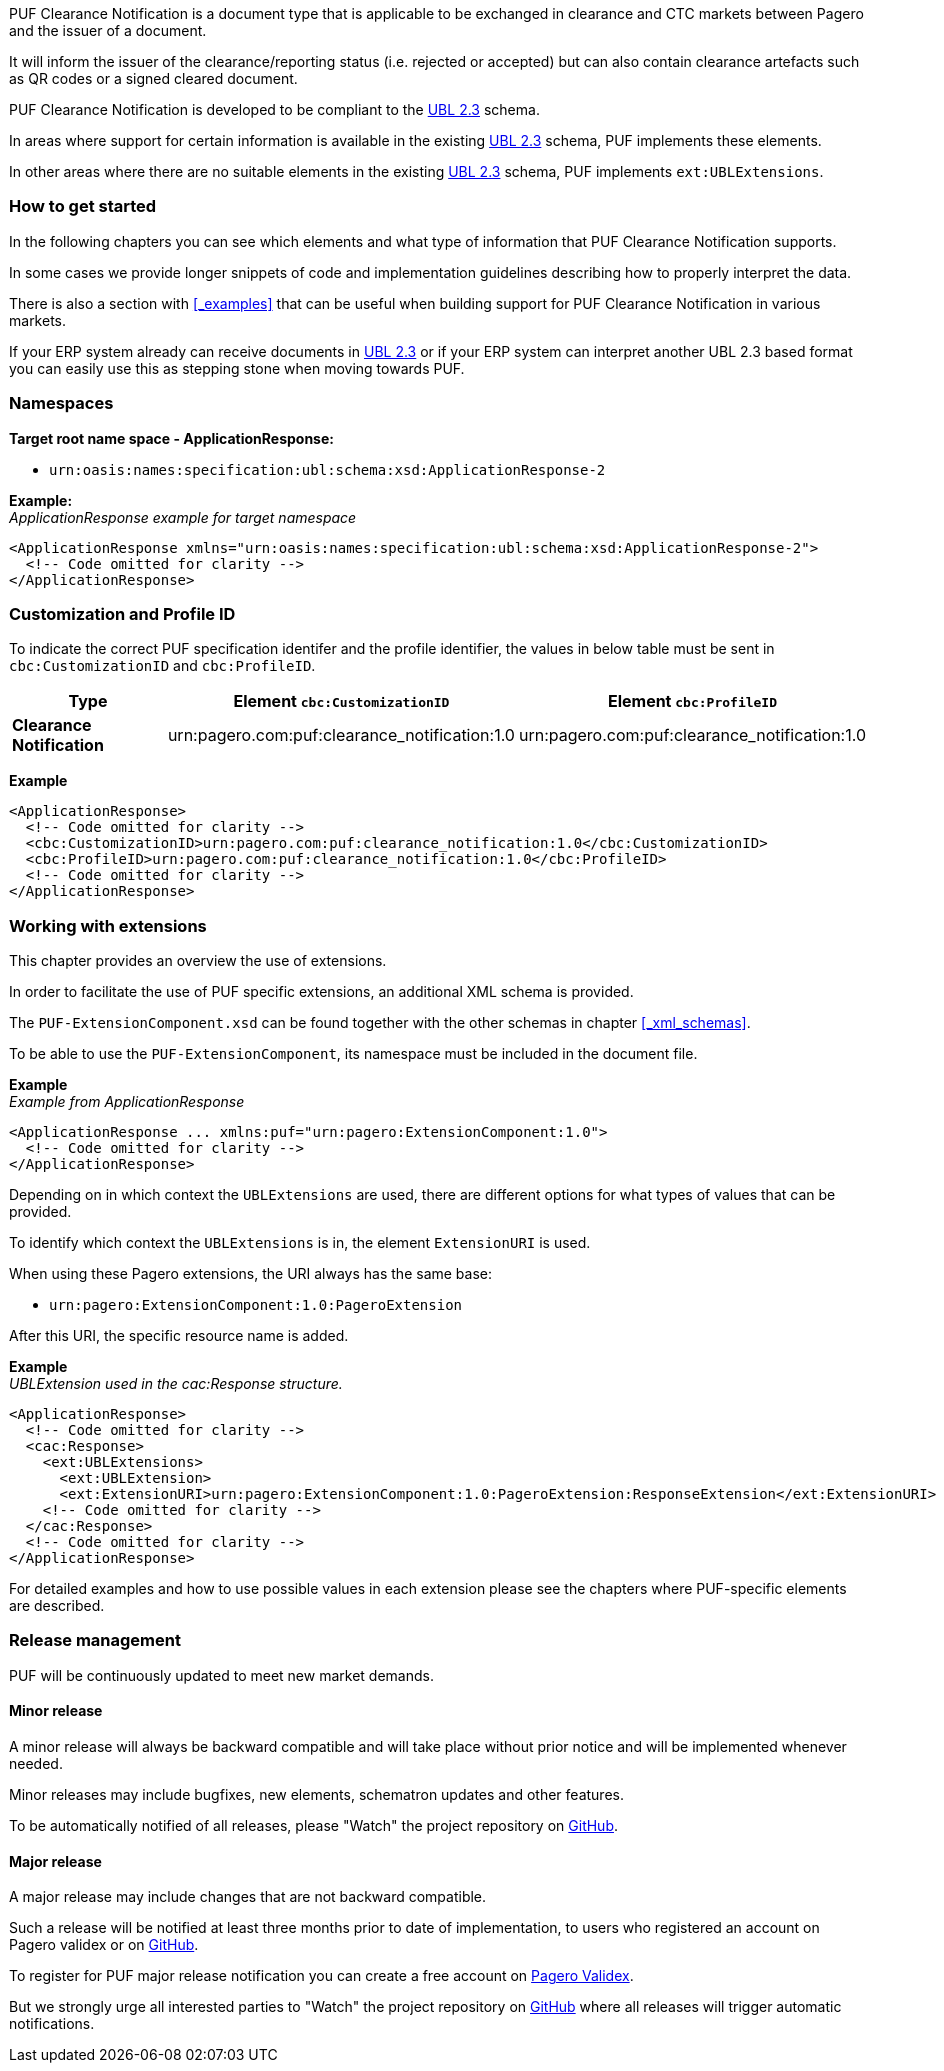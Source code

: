 PUF Clearance Notification is a document type that is applicable to be exchanged in clearance and CTC markets between Pagero and the issuer of a document. 

It will inform the issuer of the clearance/reporting status (i.e. rejected or accepted) but can also contain clearance artefacts such as QR codes or a signed cleared document.

PUF Clearance Notification is developed to be compliant to the https://docs.oasis-open.org/ubl/UBL-2.3.html[UBL 2.3^] schema.

In areas where support for certain information is available in the existing https://docs.oasis-open.org/ubl/UBL-2.3.html[UBL 2.3^] schema, PUF implements these elements.

In other areas where there are no suitable elements in the existing https://docs.oasis-open.org/ubl/UBL-2.3.html[UBL 2.3^] schema, PUF implements `ext:UBLExtensions`.

=== How to get started

In the following chapters you can see which elements and what type of information that PUF Clearance Notification supports. 

In some cases we provide longer snippets of code and implementation guidelines describing how to properly interpret the data. 

There is also a section with <<_examples>> that can be useful when building support for PUF Clearance Notification in various markets.

If your ERP system already can receive documents in https://docs.oasis-open.org/ubl/UBL-2.3.html[UBL 2.3^] or if your ERP system can interpret another UBL 2.3 based format you can easily use this as stepping stone when moving towards PUF.

=== Namespaces

*Target root name space - ApplicationResponse:* 

- `urn:oasis:names:specification:ubl:schema:xsd:ApplicationResponse-2`

*Example:* +
_ApplicationResponse example for target namespace_
[source,xml]
----
<ApplicationResponse xmlns="urn:oasis:names:specification:ubl:schema:xsd:ApplicationResponse-2">
  <!-- Code omitted for clarity -->
</ApplicationResponse>
----


=== Customization and Profile ID

To indicate the correct PUF specification identifer and the profile identifier, the values in below table must be sent in `cbc:CustomizationID` and `cbc:ProfileID`.

[%autowidth.stretch]
|===
|Type |Element `cbc:CustomizationID` |Element `cbc:ProfileID`

|*Clearance Notification*
|urn:pagero.com:puf:clearance_notification:1.0
|urn:pagero.com:puf:clearance_notification:1.0
|===

*Example*
[source,xml]
----
<ApplicationResponse>
  <!-- Code omitted for clarity -->
  <cbc:CustomizationID>urn:pagero.com:puf:clearance_notification:1.0</cbc:CustomizationID>
  <cbc:ProfileID>urn:pagero.com:puf:clearance_notification:1.0</cbc:ProfileID>
  <!-- Code omitted for clarity -->
</ApplicationResponse>
----

=== Working with extensions

This chapter provides an overview the use of extensions.

In order to facilitate the use of PUF specific extensions, an additional XML schema is provided.

The `PUF-ExtensionComponent.xsd` can be found together with the other schemas in chapter <<_xml_schemas>>. 

To be able to use the `PUF-ExtensionComponent`, its namespace must be included in the document file.

*Example* +
_Example from ApplicationResponse_
[source,xml]
----
<ApplicationResponse ... xmlns:puf="urn:pagero:ExtensionComponent:1.0">
  <!-- Code omitted for clarity -->
</ApplicationResponse>
----

Depending on in which context the `UBLExtensions` are used, there are different options for what types of values that can be provided.

To identify which context the `UBLExtensions` is in, the element `ExtensionURI` is used. 

When using these Pagero extensions, the URI always has the same base:

- `urn:pagero:ExtensionComponent:1.0:PageroExtension`

After this URI, the specific resource name is added.

*Example* +
_UBLExtension used in the cac:Response structure._
[source,xml]
----
<ApplicationResponse>
  <!-- Code omitted for clarity -->
  <cac:Response>
    <ext:UBLExtensions>
      <ext:UBLExtension>
      <ext:ExtensionURI>urn:pagero:ExtensionComponent:1.0:PageroExtension:ResponseExtension</ext:ExtensionURI>
    <!-- Code omitted for clarity -->
  </cac:Response>
  <!-- Code omitted for clarity -->
</ApplicationResponse>
----

For detailed examples and how to use possible values in each extension please see the chapters where PUF-specific elements are described.

=== Release management

PUF will be continuously updated to meet new market demands.

==== Minor release

A minor release will always be backward compatible and will take place without prior notice and will be implemented whenever needed. 

Minor releases may include bugfixes, new elements, schematron updates and other features. 

To be automatically notified of all releases, please "Watch" the project repository on https://github.com/pagero/puf-clearance-notification[GitHub^].

==== Major release

A major release may include changes that are not backward compatible. 

Such a release will be notified at least three months prior to date of implementation, to users who registered an account on Pagero validex or on https://github.com/pagero/puf-clearance-notification[GitHub^].

To register for PUF major release notification you can create a free account on https://pagero.validex.net[Pagero Validex^]. 

But we strongly urge all interested parties to "Watch" the project repository on https://github.com/pagero/puf-clearance-notification[GitHub^] where all releases will trigger automatic notifications.

